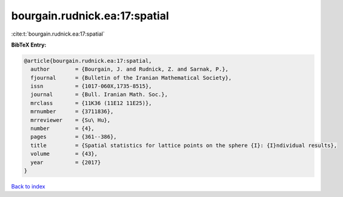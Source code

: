 bourgain.rudnick.ea:17:spatial
==============================

:cite:t:`bourgain.rudnick.ea:17:spatial`

**BibTeX Entry:**

.. code-block:: bibtex

   @article{bourgain.rudnick.ea:17:spatial,
     author        = {Bourgain, J. and Rudnick, Z. and Sarnak, P.},
     fjournal      = {Bulletin of the Iranian Mathematical Society},
     issn          = {1017-060X,1735-8515},
     journal       = {Bull. Iranian Math. Soc.},
     mrclass       = {11K36 (11E12 11E25)},
     mrnumber      = {3711836},
     mrreviewer    = {Su\ Hu},
     number        = {4},
     pages         = {361--386},
     title         = {Spatial statistics for lattice points on the sphere {I}: {I}ndividual results},
     volume        = {43},
     year          = {2017}
   }

`Back to index <../By-Cite-Keys.rst>`_

